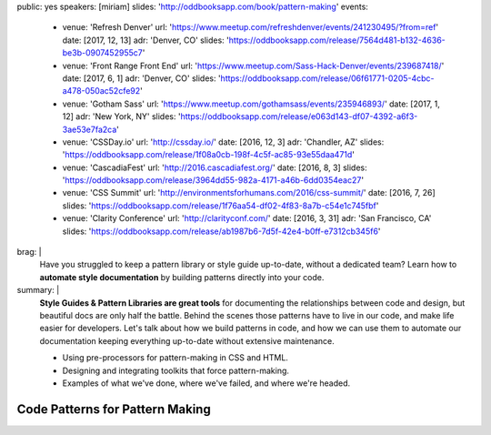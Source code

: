 public: yes
speakers: [miriam]
slides: 'http://oddbooksapp.com/book/pattern-making'
events:
  - venue: 'Refresh Denver'
    url: 'https://www.meetup.com/refreshdenver/events/241230495/?from=ref'
    date: [2017, 12, 13]
    adr: 'Denver, CO'
    slides: 'https://oddbooksapp.com/release/7564d481-b132-4636-be3b-0907452955c7'
  - venue: 'Front Range Front End'
    url: 'https://www.meetup.com/Sass-Hack-Denver/events/239687418/'
    date: [2017, 6, 1]
    adr: 'Denver, CO'
    slides: 'https://oddbooksapp.com/release/06f61771-0205-4cbc-a478-050ac52cfe92'
  - venue: 'Gotham Sass'
    url: 'https://www.meetup.com/gothamsass/events/235946893/'
    date: [2017, 1, 12]
    adr: 'New York, NY'
    slides: 'https://oddbooksapp.com/release/e063d143-df07-4392-a6f3-3ae53e7fa2ca'
  - venue: 'CSSDay.io'
    url: 'http://cssday.io/'
    date: [2016, 12, 3]
    adr: 'Chandler, AZ'
    slides: 'https://oddbooksapp.com/release/1f08a0cb-198f-4c5f-ac85-93e55daa471d'
  - venue: 'CascadiaFest'
    url: 'http://2016.cascadiafest.org/'
    date: [2016, 8, 3]
    slides: 'https://oddbooksapp.com/release/3964dd55-982a-4171-a46b-6dd0354eac27'
  - venue: 'CSS Summit'
    url: 'http://environmentsforhumans.com/2016/css-summit/'
    date: [2016, 7, 26]
    slides: 'https://oddbooksapp.com/release/1f76aa54-df02-4f83-8a7b-c54e1c745fbf'
  - venue: 'Clarity Conference'
    url: 'http://clarityconf.com/'
    date: [2016, 3, 31]
    adr: 'San Francisco, CA'
    slides: 'https://oddbooksapp.com/release/ab1987b6-7d5f-42e4-b0ff-e7312cb345f6'
brag: |
  Have you struggled to keep
  a pattern library or style guide up-to-date,
  without a dedicated team?
  Learn how to
  **automate style documentation** by
  building patterns directly into your code.
summary: |
  **Style Guides & Pattern Libraries are great tools**
  for documenting the relationships between code and design,
  but beautiful docs are only half the battle.
  Behind the scenes those patterns have to live in our code,
  and make life easier for developers.
  Let's talk about how we build patterns in code,
  and how we can use them to automate our documentation
  keeping everything up-to-date
  without extensive maintenance.

  - Using pre-processors for pattern-making in CSS and HTML.
  - Designing and integrating toolkits that force pattern-making.
  - Examples of what we've done, where we've failed, and where we're headed.


Code Patterns for Pattern Making
================================
